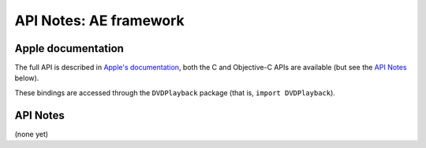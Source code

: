 API Notes: AE framework
=================================

Apple documentation
-------------------

The full API is described in `Apple's documentation`__, both
the C and Objective-C APIs are available (but see the `API Notes`_ below).

.. __: https://developer.apple.com/dvdplayback/?language=objc

These bindings are accessed through the ``DVDPlayback`` package (that is, ``import DVDPlayback``).


API Notes
---------

(none yet)
